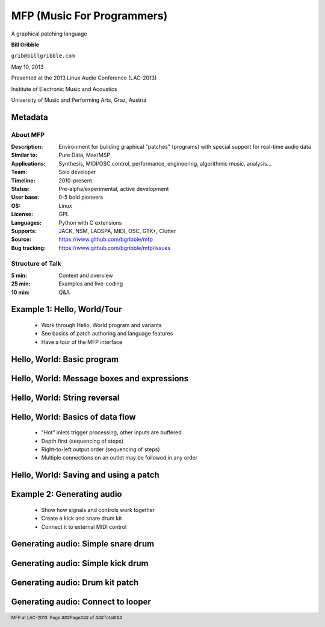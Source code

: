 .. footer:: MFP at LAC-2013.  Page ###Page### of ###Total###

.. This document is to be formatted using the following command line: 
       rst2pdf -b 1 -s slidestyle.rst mfp-lac2013.rst 
   rst2pdf is available at http://code.google.com/p/rst2pdf/

------------------------------------------
MFP (Music For Programmers)
------------------------------------------
.. class:: center 

A graphical patching language 

.. raw:: pdf 

    Spacer 0 40 

.. class:: center 

**Bill Gribble** 

.. class:: center 

``grib@billgribble.com``

.. class:: center 

May 10, 2013 

.. raw:: pdf 

    Spacer 0 80 

.. class:: center 

Presented at the 2013 Linux Audio Conference (LAC-2013) 

.. class:: center 

Institute of Electronic Music and Acoustics

.. class:: center 

University of Music and Performing Arts, Graz, Austria 


Metadata 
-----------------------------------------

About MFP
================

:Description: Environment for building graphical "patches" (programs) with special 
              support for real-time audio data 
:Similar to: Pure Data, Max/MSP 
:Applications: Synthesis, MIDI/OSC control, performance, engineering, 
               algorithmic music, analysis...
:Team: Solo developer
:Timeline: 2010-present 
:Status: Pre-alpha/experimental, active development  
:User base: 0-5 bold pioneers  
:OS: Linux
:License: GPL 
:Languages: Python with C extensions
:Supports: JACK, NSM, LADSPA, MIDI, OSC, GTK+, Clutter 
:Source: https://www.github.com/bgribble/mfp 
:Bug tracking: https://www.github.com/bgribble/mfp/issues

Structure of Talk
=====================

:5 min: Context and overview 
:25 min: Examples and live-coding 
:10 min: Q&A 


Example 1: Hello, World/Tour 
-------------------------------------------

 * Work through Hello, World program and variants 

 * See basics of patch authoring and language features 

 * Have a tour of the MFP interface

Hello, World: Basic program 
---------------------------------------------

Hello, World: Message boxes and expressions
---------------------------------------------

Hello, World: String reversal 
---------------------------------------------

Hello, World: Basics of data flow 
---------------------------------------------

 * "Hot" inlets trigger processing, other inputs are buffered 

 * Depth first (sequencing of steps)

 * Right-to-left output order (sequencing of steps)

 * Multiple connections on an outlet may be followed in any order 


Hello, World: Saving and using a patch 
---------------------------------------------

Example 2: Generating audio 
-------------------------------------------

 * Show how signals and controls work together 

 * Create a kick and snare drum kit

 * Connect it to external MIDI control 

Generating audio: Simple snare drum 
-------------------------------------------

Generating audio: Simple kick drum 
-------------------------------------------

Generating audio: Drum kit patch 
-------------------------------------------

Generating audio: Connect to looper 
-------------------------------------------







